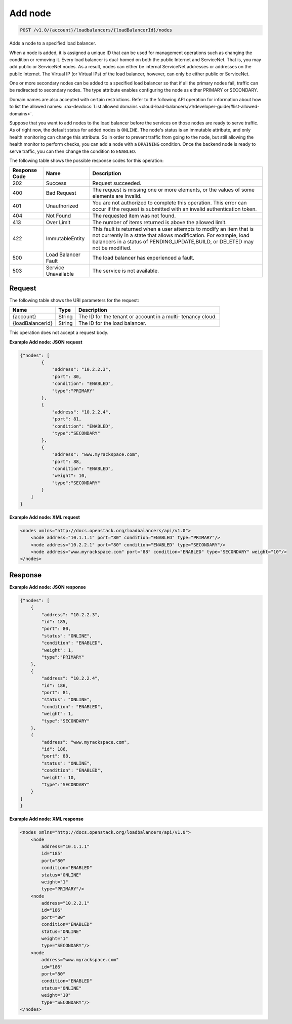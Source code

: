 
.. _post-add-node-v1.0-account-loadbalancers-loadbalancerid-nodes:

Add node
~~~~~~~~~~~~~~~~~~~~~~~~~~~~~~~~~~~~~~~~~~~~~~~~~~~~~~~~~~~~~~~~~~~~~~~~~~

.. code::

    POST /v1.0/{account}/loadbalancers/{loadBalancerId}/nodes

Adds a node to a specified load balancer.

When a node is added, it is assigned a unique ID that can be used for management operations 
such as changing the condition or removing it. Every load balancer is dual-homed on both 
the public Internet and ServiceNet. That is, you may add public or ServiceNet nodes. 
As a result, nodes can either be internal ServiceNet addresses or addresses on the 
public Internet. The Virtual IP (or Virtual IPs) of the load balancer, however, can only 
be either public or ServiceNet.

One or more secondary nodes can be added to a specified load balancer so that if all the 
primary nodes fail, traffic can be redirected to secondary nodes. The type attribute 
enables configuring the node as either PRIMARY or SECONDARY.

Domain names are also accepted with certain restrictions. Refer to the following API 
operation for information about how to list the allowed names: 
:rax-devdocs:`List allowed domains <cloud-load-balancers/v1/developer-guide/#list-allowed-domains>`.

Suppose that you want to add nodes to the load balancer before the services on those nodes are ready to serve traffic. As of right now, the default status for added nodes is ``ONLINE``. The node's status is an immutable attribute, and only health monitoring can change this attribute. So in order to prevent traffic from going to the node, but still allowing the health monitor to perform checks, you can add a node with a ``DRAINING`` condition. Once the backend node is ready to serve traffic, you can then change the condition to ``ENABLED``.



The following table shows the possible response codes for this operation:


+--------------------------+-------------------------+-------------------------+
|Response Code             |Name                     |Description              |
+==========================+=========================+=========================+
|202                       |Success                  |Request succeeded.       |
+--------------------------+-------------------------+-------------------------+
|400                       |Bad Request              |The request is missing   |
|                          |                         |one or more elements, or |
|                          |                         |the values of some       |
|                          |                         |elements are invalid.    |
+--------------------------+-------------------------+-------------------------+
|401                       |Unauthorized             |You are not authorized   |
|                          |                         |to complete this         |
|                          |                         |operation. This error    |
|                          |                         |can occur if the request |
|                          |                         |is submitted with an     |
|                          |                         |invalid authentication   |
|                          |                         |token.                   |
+--------------------------+-------------------------+-------------------------+
|404                       |Not Found                |The requested item was   |
|                          |                         |not found.               |
+--------------------------+-------------------------+-------------------------+
|413                       |Over Limit               |The number of items      |
|                          |                         |returned is above the    |
|                          |                         |allowed limit.           |
+--------------------------+-------------------------+-------------------------+
|422                       |ImmutableEntity          |This fault is returned   |
|                          |                         |when a user attempts to  |
|                          |                         |modify an item that is   |
|                          |                         |not currently in a state |
|                          |                         |that allows              |
|                          |                         |modification. For        |
|                          |                         |example, load balancers  |
|                          |                         |in a status of           |
|                          |                         |PENDING_UPDATE,BUILD, or |
|                          |                         |DELETED may not be       |
|                          |                         |modified.                |
+--------------------------+-------------------------+-------------------------+
|500                       |Load Balancer Fault      |The load balancer has    |
|                          |                         |experienced a fault.     |
+--------------------------+-------------------------+-------------------------+
|503                       |Service Unavailable      |The service is not       |
|                          |                         |available.               |
+--------------------------+-------------------------+-------------------------+


Request
^^^^^^^^^^^^^




The following table shows the URI parameters for the request:

+--------------------------+-------------------------+-------------------------+
|Name                      |Type                     |Description              |
+==========================+=========================+=========================+
|{account}                 |String                   |The ID for the tenant or |
|                          |                         |account in a multi-      |
|                          |                         |tenancy cloud.           |
+--------------------------+-------------------------+-------------------------+
|{loadBalancerId}          |String                   |The ID for the load      |
|                          |                         |balancer.                |
+--------------------------+-------------------------+-------------------------+





This operation does not accept a request body.




**Example Add node: JSON request**


.. code::

    {"nodes": [
            {
                "address": "10.2.2.3",
                "port": 80,
                "condition": "ENABLED",
                "type":"PRIMARY"
            },
            {
                "address": "10.2.2.4",
                "port": 81,
                "condition": "ENABLED",
                "type":"SECONDARY"
            },
            {
                "address": "www.myrackspace.com",
                "port": 88,
                "condition": "ENABLED",
                "weight": 10,
                "type":"SECONDARY"
            }
        ]
    }


**Example Add node: XML request**


.. code::

    <nodes xmlns="http://docs.openstack.org/loadbalancers/api/v1.0">
        <node address="10.1.1.1" port="80" condition="ENABLED" type="PRIMARY"/>
        <node address="10.2.2.1" port="80" condition="ENABLED" type="SECONDARY"/>
        <node address="www.myrackspace.com" port="88" condition="ENABLED" type="SECONDARY" weight="10"/>
    </nodes>


Response
^^^^^^^^^^^^^










**Example Add node: JSON response**


.. code::

    {"nodes": [
        {
            "address": "10.2.2.3",
            "id": 185,
            "port": 80,
            "status": "ONLINE",
            "condition": "ENABLED",
            "weight": 1,
            "type":"PRIMARY"
        },
        {
            "address": "10.2.2.4",
            "id": 186,
            "port": 81,
            "status": "ONLINE",
            "condition": "ENABLED",
            "weight": 1,
            "type":"SECONDARY"
        },
        {
            "address": "www.myrackspace.com",
            "id": 186,
            "port": 88,
            "status": "ONLINE",
            "condition": "ENABLED",
            "weight": 10,
            "type":"SECONDARY"
        }
    ]
    }


**Example Add node: XML response**


.. code::

    <nodes xmlns="http://docs.openstack.org/loadbalancers/api/v1.0">
        <node
            address="10.1.1.1"
            id="185"
            port="80"
            condition="ENABLED"
            status="ONLINE"
            weight="1"
            type="PRIMARY"/>
        <node
            address="10.2.2.1"
            id="186"
            port="80"
            condition="ENABLED"
            status="ONLINE"
            weight="1"
            type="SECONDARY"/>
        <node
            address="www.myrackspace.com"
            id="186"
            port="80"
            condition="ENABLED"
            status="ONLINE"
            weight="10"
            type="SECONDARY"/>
    </nodes>

